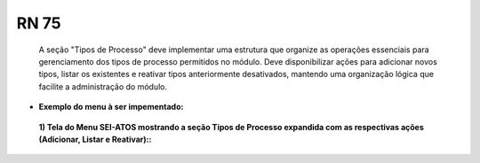 **RN 75**
=========
 A seção "Tipos de Processo" deve implementar uma estrutura que organize as operações essenciais para gerenciamento dos tipos de processo permitidos no módulo. Deve disponibilizar ações para adicionar novos tipos, listar os existentes e reativar tipos anteriormente desativados, mantendo uma organização lógica que facilite a administração do módulo.


- **Exemplo do menu à ser impementado:**
 **1) Tela do Menu SEI-ATOS mostrando a seção Tipos de Processo expandida com as respectivas ações (Adicionar, Listar e Reativar)::** 
       .. figure:: Menu3.png
